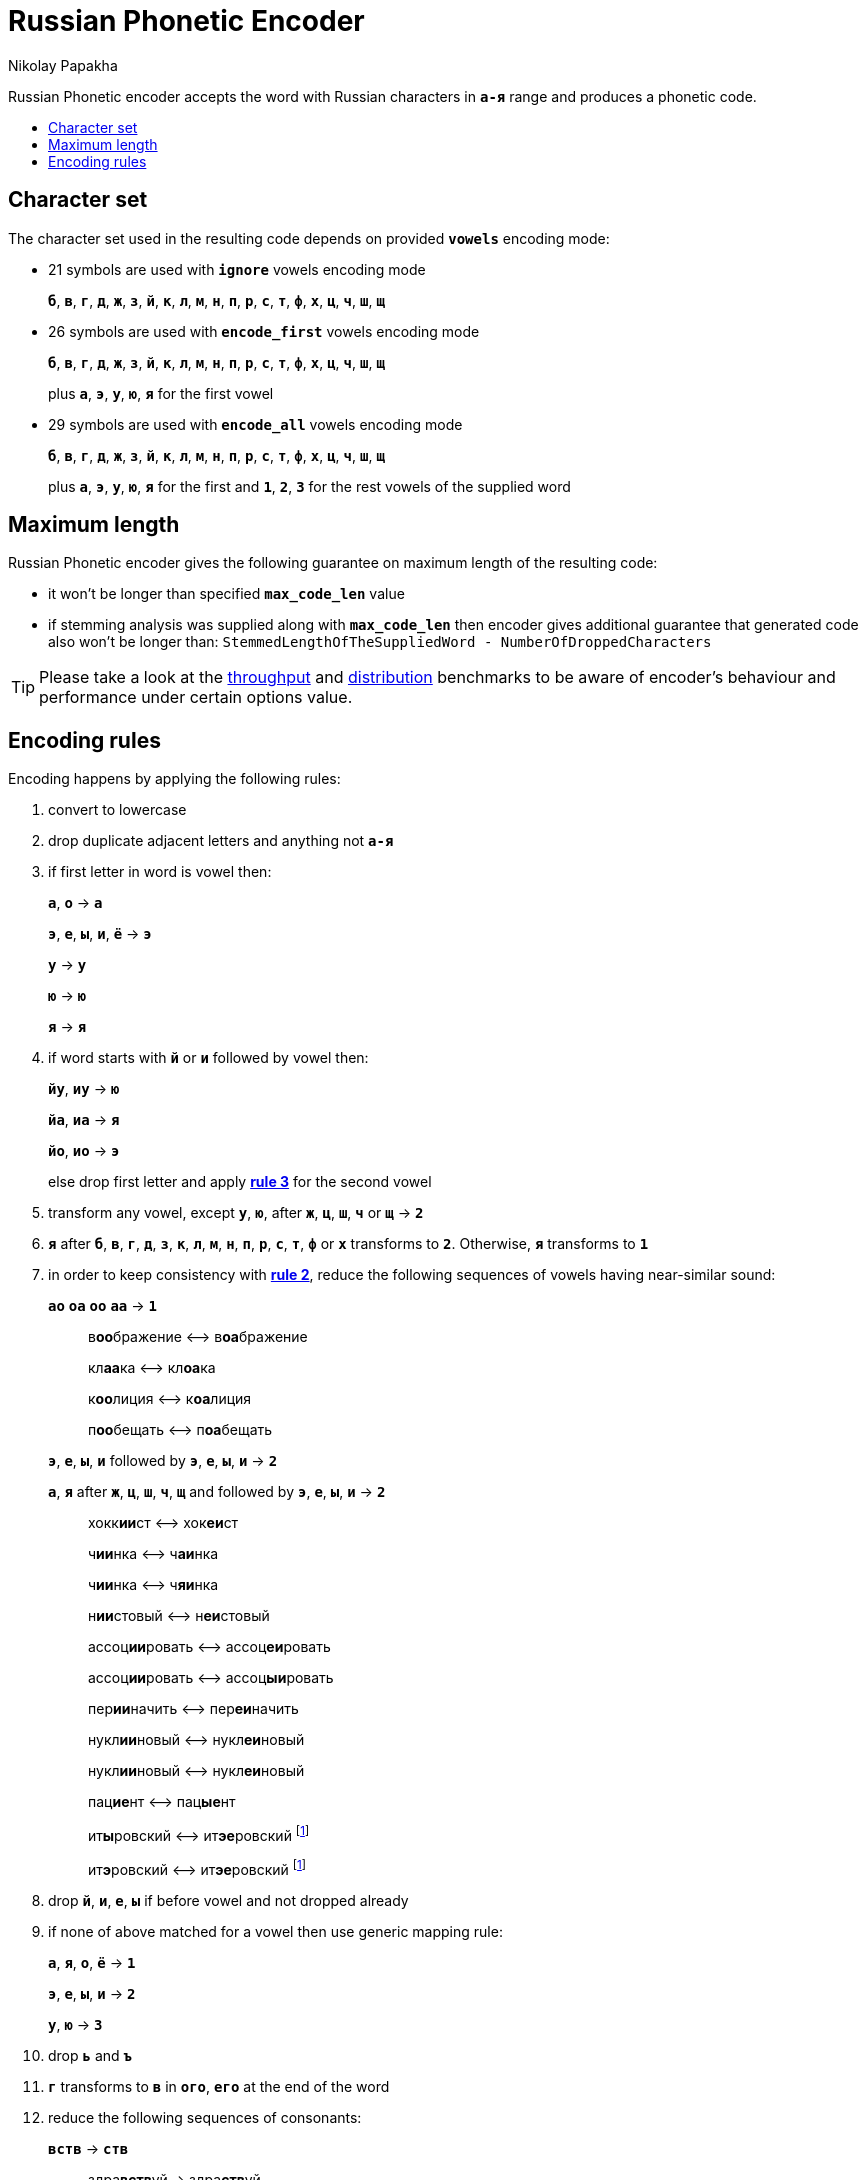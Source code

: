 = Russian Phonetic Encoder
Nikolay Papakha
:toc:
:toc-placement!:
:!toc-title:
:toclevels: 4
ifdef::env-github[]
:tip-caption: :bulb:
:note-caption: :paperclip:
:important-caption: :heavy_exclamation_mark:
:caution-caption: :fire:
:warning-caption: :warning:
endif::[]
ifndef::env-github[]
endif::[]

:url-throughput-benchmark: https://github.com/papahigh/elasticsearch-russian-phonetics/blob/master/benchmark/throughput.asciidoc
:url-distribution-benchmark: https://github.com/papahigh/elasticsearch-russian-phonetics/blob/master/benchmark/distribution.asciidoc

Russian Phonetic encoder accepts the word with Russian characters in `*а-я*` range and produces a phonetic code.

toc::[]

== Character set

The character set used in the resulting code depends on provided `*vowels*` encoding mode:

* 21 symbols are used with `*ignore*` vowels encoding mode
+
`*б*`, `*в*`, `*г*`, `*д*`, `*ж*`, `*з*`, `*й*`, `*к*`, `*л*`, `*м*`, `*н*`, `*п*`, `*р*`, `*с*`, `*т*`, `*ф*`, `*х*`, `*ц*`, `*ч*`, `*ш*`, `*щ*`
* 26 symbols are used with `*encode_first*` vowels encoding mode
+
`*б*`, `*в*`, `*г*`, `*д*`, `*ж*`, `*з*`, `*й*`, `*к*`, `*л*`, `*м*`, `*н*`, `*п*`, `*р*`, `*с*`, `*т*`, `*ф*`, `*х*`, `*ц*`, `*ч*`, `*ш*`, `*щ*`
+
plus `*а*`, `*э*`, `*у*`, `*ю*`, `*я*` for the first vowel
* 29 symbols are used with `*encode_all*` vowels encoding mode
+
`*б*`, `*в*`, `*г*`, `*д*`, `*ж*`, `*з*`, `*й*`, `*к*`, `*л*`, `*м*`, `*н*`, `*п*`, `*р*`, `*с*`, `*т*`, `*ф*`, `*х*`, `*ц*`, `*ч*`, `*ш*`, `*щ*`
+
plus `*а*`, `*э*`, `*у*`, `*ю*`, `*я*` for the first and `*1*`, `*2*`, `*3*` for the rest vowels of the supplied word

== Maximum length
Russian Phonetic encoder gives the following guarantee on maximum length of the resulting code:

* it won't be longer than specified `*max_code_len*` value
* if stemming analysis was supplied along with `*max_code_len*` then encoder gives additional
guarantee that generated code also won't be longer than: `StemmedLengthOfTheSuppliedWord - NumberOfDroppedCharacters`

[TIP]
====

Please take a look at the {url-throughput-benchmark}[throughput] and {url-distribution-benchmark}[distribution] benchmarks to be aware of encoder's
behaviour and performance under certain options value.
====

== Encoding rules

Encoding happens by applying the following rules:

. convert to lowercase

. [[rule-2]]drop duplicate adjacent letters and anything not `*а-я*`

. [[first-vowel-mapping]]if first letter in word is vowel then:
+
`*а*`, `*о*` → `*а*`
+
`*э*`, `*е*`, `*ы*`, `*и*`, `*ё*` → `*э*`
+
`*у*` → `*у*`
+
`*ю*` → `*ю*`
+
`*я*` → `*я*`

. if word starts with `*й*` or `*и*` followed by vowel then:
+
`*йу*`, `*иу*` → `*ю*`
+
`*йа*`, `*иа*` → `*я*`
+
`*йо*`, `*ио*` → `*э*`
+
else drop first letter and apply link:#first-vowel-mapping[*rule 3*] for the second vowel

. transform any vowel, except `*у*`, `*ю*`, after `*ж*`, `*ц*`, `*ш*`, `*ч*` or `*щ*` → `*2*`

. `*я*` after `*б*`, `*в*`, `*г*`, `*д*`, `*з*`, `*к*`, `*л*`, `*м*`, `*н*`, `*п*`, `*р*`, `*с*`, `*т*`, `*ф*` or `*х*` transforms to `*2*`. Otherwise, `*я*` transforms to `*1*`

. in order to keep consistency with link:#rule-2[*rule 2*], reduce the following sequences of vowels having near-similar sound:
+
`*ао*` `*оа*` `*оо*` `*аа*` → `*1*`
+
____
в**оо**бражение ⟷ в**оа**бражение

кл**аа**ка ⟷ кл**оа**ка

к**оо**лиция ⟷ к**оа**лиция

п**оо**бещать ⟷ п**оа**бещать
____
+
`*э*`, `*е*`, `*ы*`, `*и*` followed by `*э*`, `*е*`, `*ы*`, `*и*` → `*2*`
+
`*а*`, `*я*` after `*ж*`, `*ц*`, `*ш*`, `*ч*`, `*щ*` and followed by `*э*`, `*е*`, `*ы*`, `*и*` → `*2*`
+
____
хокк**ии**ст ⟷ хок**еи**ст

ч**ии**нка ⟷ ч**аи**нка

ч**ии**нка ⟷ ч**яи**нка

н**ии**стовый ⟷ н**еи**стовый

ассоц**ии**ровать ⟷ ассоц**еи**ровать

ассоц**ии**ровать ⟷ ассоц**ыи**ровать

пер**ии**начить ⟷ пер**еи**начить

нукл**ии**новый ⟷ нукл**еи**новый

нукл**ии**новый ⟷ нукл**еи**новый

пац**ие**нт ⟷ пац**ые**нт

ит**ы**ровский ⟷ ит**эе**ровский footnoteref:[itr,ИТР - инженерно­-технический работник.]

ит**э**ровский ⟷ ит**эе**ровский footnoteref:[itr]
____

. drop `*й*`, `*и*`, `*е*`, `*ы*` if before vowel and not dropped already

. if none of above matched for a vowel then use generic mapping rule:
+
`*а*`, `*я*`, `*о*`, `*ё*` → `*1*`
+
`*э*`, `*е*`, `*ы*`, `*и*` → `*2*`
+
`*у*`, `*ю*`       → `*3*`

. drop `*ь*` and `*ъ*`

. `*г*` transforms to `*в*` in `*ого*`, `*его*` at the end of the word

. reduce the following sequences of consonants:
+
`*вств*` → `*ств*`
+
____
здра**вств**уй → здра**ств**уй
____
+
`*гк*` → `*хк*`
+
____
мя**гк**ий → мя**хк**ий
____
+
`*дч*`, `*тч*` → `*ч*`
+
____
прохо**дч**ик → прохо**ч**ик
____
+
`*дц*`, `*дс*`, `*тц*`, `*дц*`, `*тс*`, `*тьс*` → `*ц*`
+
____
инохо**дц**ы → инохо**ц**ы
____
+
`*дск*`, `*тск*` → `*цк*`
+
____
кислово**дск** → кислово**цк**
____
+
`*жк*` → `*шк*`
+
____
впереме**жк**у → впереме**шк**у
____
+
`*зс*` → `*с*`
+
____
ра**зс**ылать → ра**с**ылать
____
+
`*зч*`, `*сч*`, `*сщ*`, `*шч*`, `*жч*`, `*здч*`, `*стч*`, `*тщ*` → `*щ*`
+
____
перебе**жч**ик → перебе**щ**ик
____
+
`*здц*`, `*стц*` → `*сц*`
+
____
кре**стц**овый → кре**сц**овый
____
+
`*здн*` → `*зн*`
+
____
звё**здн**ый → звё**зн**ый
____
+
`*зтг*`, `*стг*` → `*зг*`
+
____
бю**стг**алтер → бю**зг**алтер
____
+
`*лнц*`, `*ндц*` → `*нц*`
+
____
голла**ндц**ы → голла**нц**ы
____
+
`*ндк*` → `*нк*`
+
____
ирла**ндк**а → ирла**нк**а
____
+
`*ндск*` → `*нск*`
+
____
голла**ндск**ий → голла**нск**ий
____
+
`*ндш*`, `*нтш*` → `*нш*`
+
____
ла**ндш**афт → ла**нш**афт
____
+
`*нтг*` → `*нг*`
+
____
ре**нтг**ен → ре**нг**ен
____
+
`*нтк*` → `*нк*`
+
____
студе**нтк**а → студе**нк**а
____
+
`*нтск*` → `*нск*`
+
____
гига**нтск**ий → гига**нск**ий
____
+
`*нтств*` → `*нств*`
+
____
аге**нтств**о → аге**нств**о
____
+
`*рдц*` → `*рц*`
+
____
се**рдц**е → се**рц**е
____
+
`*рдч*` → `*рч*`
+
____
се**рдч**ишко → се**рч**ишко
____
+
`*сж*`, `*зж*` → `*ж*`
+
____
уе**зж**ать → уе**ж**ать
____
+
`*сз*` → `*з*`
+
____
бю**сзг**алтер → бю**зг**алтер
____
+
`*сш*`, `*зш*` → `*ш*`
+
____
вы**сш**ий → вы**ш**ий
____
+
`*стк*`, `*сдк*`, `*зтк*`, `*здк*` → `*ск*`
+
____
машини**стк**а → машини**ск**а
____
+
`*стг*`, `*сдг*`, `*зтг*`, `*здг*` → `*зг*`
+
____
бю**стг**алтер → бю**зг**алтер
____
+
`*стл*` → `*сл*`
+
____
сча**стл**ивый → сча**сл**ивый
____
+
`*стн*` → `*сн*`
+
____
ле**стн**ица → ле**сн**ица
____
+
`*стск*` → `*ск*`
+
____
маркси**стск**ий → маркси**ск**ий
____
+
`*хг*` → `*г*`
+
____
бу**хг**алтер → бу**г**алтер
____
+
`*чн*` → `*шн*`
+
____
коне**чн**о → коне**шн**о
____
+
`**чт**` → `**шт**`
+
____
**чт**о → **шт**о
____

. apply voicing rules for paired consonants `*б*`-`*п*`, `*з*`-`*с*`, `*д*`-`*т*`, `*в*`-`*ф*`, `*г*`-`*к*`, `*ж*`-`*ш*`:
+
voiced consonant transforms to unvoiced at the end of word
+
____
моти**в** → моти**ф**

а**б**сур**д** → а**п**сур**т**
____
+
if word ends with double voiced consonants then both transform to unvoiced
+
____
вдры**зг** → вдры**ск**

ви**зг** → ви**ск**

гро**здь** → гро**сть**
____
+
voiced consonant transforms to unvoiced if followed by unvoiced
+
____
а**вт**омат → а**фт**омат
____
+
unvoiced consonant transforms to voiced if followed by voiced, except `*в*`
+
____
моло**тьб**а → моло**дьб**а

чувс**тв**о → чувс**тв**о
____

